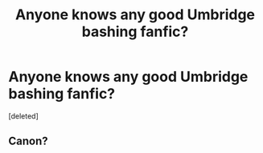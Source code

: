 #+TITLE: Anyone knows any good Umbridge bashing fanfic?

* Anyone knows any good Umbridge bashing fanfic?
:PROPERTIES:
:Score: 1
:DateUnix: 1594913208.0
:DateShort: 2020-Jul-16
:FlairText: Request
:END:
[deleted]


** Canon?
:PROPERTIES:
:Author: thisdude4_LU
:Score: 1
:DateUnix: 1594913710.0
:DateShort: 2020-Jul-16
:END:
